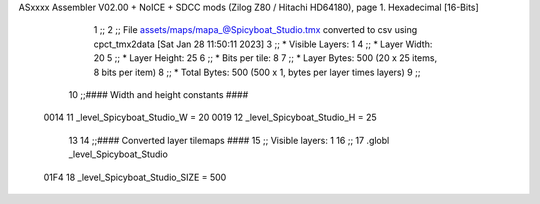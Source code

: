 ASxxxx Assembler V02.00 + NoICE + SDCC mods  (Zilog Z80 / Hitachi HD64180), page 1.
Hexadecimal [16-Bits]



                              1 ;;
                              2 ;; File assets/maps/mapa_@Spicyboat_Studio.tmx converted to csv using cpct_tmx2data [Sat Jan 28 11:50:11 2023]
                              3 ;;   * Visible Layers:  1
                              4 ;;   * Layer Width:     20
                              5 ;;   * Layer Height:    25
                              6 ;;   * Bits per tile:   8
                              7 ;;   * Layer Bytes:     500 (20 x 25 items, 8 bits per item)
                              8 ;;   * Total Bytes:     500 (500 x 1, bytes per layer times layers)
                              9 ;;
                             10 ;;#### Width and height constants ####
                     0014    11 _level_Spicyboat_Studio_W = 20
                     0019    12 _level_Spicyboat_Studio_H = 25
                             13 
                             14 ;;#### Converted layer tilemaps ####
                             15 ;;   Visible layers: 1
                             16 ;;
                             17 .globl _level_Spicyboat_Studio
                     01F4    18 _level_Spicyboat_Studio_SIZE = 500
